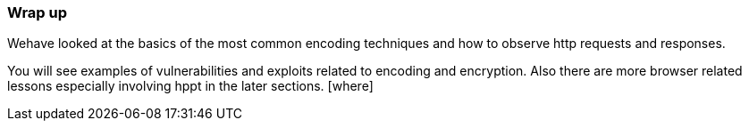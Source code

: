 === Wrap up
Wehave looked at the basics of the most common
encoding techniques and how to observe http
requests and responses.

You will see examples of vulnerabilities and
 exploits related to encoding and encryption. Also
 there are more browser related lessons especially
 involving hppt in the later sections. [where]